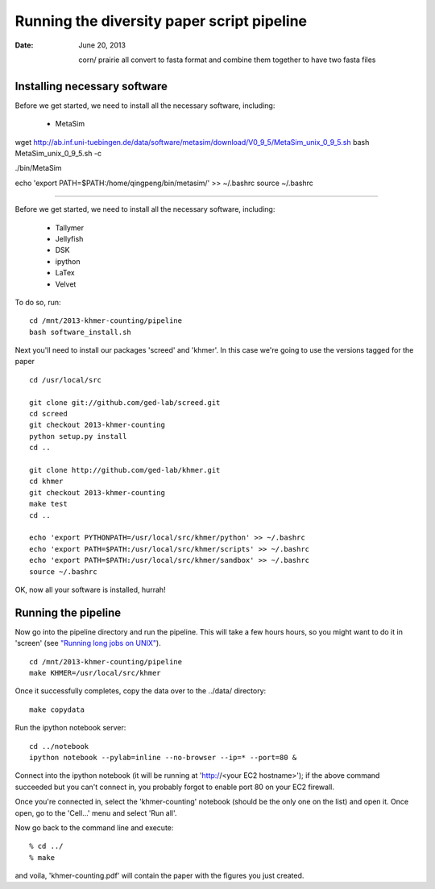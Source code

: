 =======================================
Running the diversity paper script pipeline
=======================================

:Date: June 20, 2013

 
 corn/ prairie all convert to fasta format
 and combine them together to have two fasta files
 
 
Installing necessary software
-----------------------------

Before we get started, we need to install all the necessary software, including:

 - MetaSim


wget http://ab.inf.uni-tuebingen.de/data/software/metasim/download/V0_9_5/MetaSim_unix_0_9_5.sh
bash MetaSim_unix_0_9_5.sh -c

./bin/MetaSim



echo 'export PATH=$PATH:/home/qingpeng/bin/metasim/' >> ~/.bashrc
source ~/.bashrc
 
 
================




Before we get started, we need to install all the necessary software, including:

 - Tallymer
 - Jellyfish
 - DSK
 - ipython
 - LaTex
 - Velvet

To do so, run::

 cd /mnt/2013-khmer-counting/pipeline
 bash software_install.sh

.. @CTB fix tags

Next you'll need to install our packages 'screed' and 'khmer'.
In this case we're going to use the versions tagged for the paper ::

 cd /usr/local/src

 git clone git://github.com/ged-lab/screed.git
 cd screed
 git checkout 2013-khmer-counting
 python setup.py install
 cd ..

 git clone http://github.com/ged-lab/khmer.git
 cd khmer
 git checkout 2013-khmer-counting
 make test
 cd ..

 echo 'export PYTHONPATH=/usr/local/src/khmer/python' >> ~/.bashrc
 echo 'export PATH=$PATH:/usr/local/src/khmer/scripts' >> ~/.bashrc
 echo 'export PATH=$PATH:/usr/local/src/khmer/sandbox' >> ~/.bashrc
 source ~/.bashrc

OK, now all your software is installed, hurrah!


Running the pipeline
--------------------

Now go into the pipeline directory and run the pipeline.  This will take a few
hours hours, so you might want to do it in 'screen' (see `"Running long jobs on
UNIX" <http://ged.msu.edu/angus/tutorials-2011/unix_long_jobs.html>`__). ::

 cd /mnt/2013-khmer-counting/pipeline
 make KHMER=/usr/local/src/khmer

Once it successfully completes, copy the data over to the ../data/ directory::

 make copydata

Run the ipython notebook server::

 cd ../notebook
 ipython notebook --pylab=inline --no-browser --ip=* --port=80 &

Connect into the ipython notebook (it will be running at 'http://<your EC2 hostname>'); if the above command succeeded but you can't connect in, you probably forgot to enable port 80 on your EC2 firewall.

Once you're connected in, select the 'khmer-counting' notebook (should be the
only one on the list) and open it.  Once open, go to the 'Cell...' menu
and select 'Run all'.


Now go back to the command line and execute::

 % cd ../
 % make

and voila, 'khmer-counting.pdf' will contain the paper with the figures you just
created.


